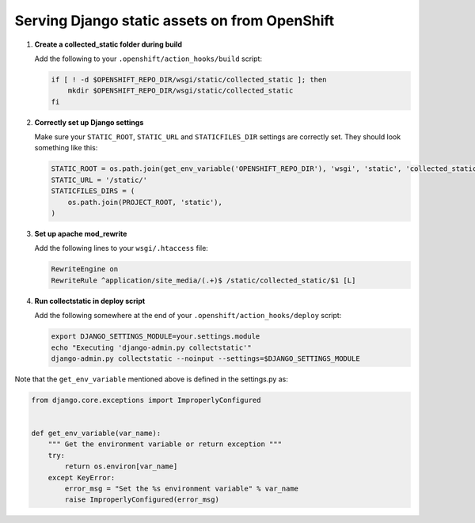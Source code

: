 **********************************************
Serving Django static assets on from OpenShift
**********************************************

1. **Create a collected_static folder during build**
   
   Add the following to your ``.openshift/action_hooks/build`` script:

   .. code-block:: sh
   
        if [ ! -d $OPENSHIFT_REPO_DIR/wsgi/static/collected_static ]; then
            mkdir $OPENSHIFT_REPO_DIR/wsgi/static/collected_static
        fi

2. **Correctly set up Django settings**
   
   Make sure your ``STATIC_ROOT``, ``STATIC_URL`` and ``STATICFILES_DIR`` settings are correctly
   set. They should look something like this:

   .. code-block:: python
   
        STATIC_ROOT = os.path.join(get_env_variable('OPENSHIFT_REPO_DIR'), 'wsgi', 'static', 'collected_static')
        STATIC_URL = '/static/'
        STATICFILES_DIRS = (
            os.path.join(PROJECT_ROOT, 'static'),
        )       

3. **Set up apache mod_rewrite**
   
   Add the following lines to your ``wsgi/.htaccess`` file:

   .. code-block:: apache
   
        RewriteEngine on
        RewriteRule ^application/site_media/(.+)$ /static/collected_static/$1 [L]

4. **Run collectstatic in deploy script**
   
   Add the following somewhere at the end of your ``.openshift/action_hooks/deploy`` script:

   .. code-block:: sh
   
        export DJANGO_SETTINGS_MODULE=your.settings.module
        echo "Executing 'django-admin.py collectstatic'"
        django-admin.py collectstatic --noinput --settings=$DJANGO_SETTINGS_MODULE



Note that the ``get_env_variable`` mentioned above is defined in the settings.py as:

.. code-block:: python

        from django.core.exceptions import ImproperlyConfigured


        def get_env_variable(var_name):
            """ Get the environment variable or return exception """
            try:
                return os.environ[var_name]
            except KeyError:
                error_msg = "Set the %s environment variable" % var_name
                raise ImproperlyConfigured(error_msg)
